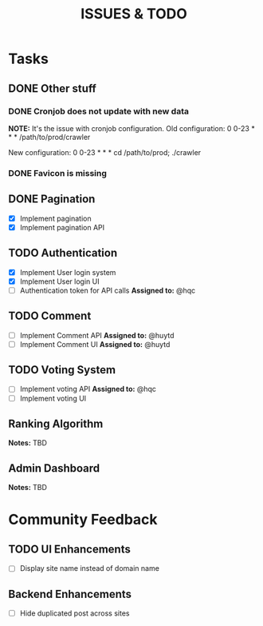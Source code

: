 #+TITLE: ISSUES & TODO

* Tasks
** DONE Other stuff
*** DONE Cronjob does not update with new data
    *NOTE:* It's the issue with cronjob configuration.
    Old configuration:
       0 0-23 * * * /path/to/prod/crawler

    New configuration:
       0 0-23 * * * cd /path/to/prod; ./crawler
*** DONE Favicon is missing

** DONE Pagination
  - [X] Implement pagination
  - [X] Implement pagination API

** TODO Authentication
  - [X] Implement User login system
  - [X] Implement User login UI
  - [ ] Authentication token for API calls
    *Assigned to:* @hqc

** TODO Comment
  - [ ] Implement Comment API
    *Assigned to:* @huytd
  - [ ] Implement Comment UI
    *Assigned to:* @huytd

** TODO Voting System
  - [ ] Implement voting API
    *Assigned to:* @hqc
  - [ ] Implement voting UI

** Ranking Algorithm
   *Notes:* TBD

** Admin Dashboard
   *Notes:* TBD

* Community Feedback
** TODO UI Enhancements
  - [ ] Display site name instead of domain name
** Backend Enhancements
  - [ ] Hide duplicated post across sites
